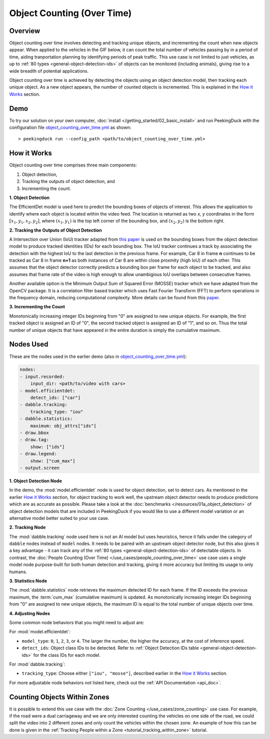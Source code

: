 ***************************
Object Counting (Over Time)
***************************

Overview
========

Object counting over time involves detecting and tracking unique objects, and incrementing the
count when new objects appear. When applied to the vehicles in the GIF below, it can count the
total number of vehicles passing by in a period of time, aiding tranportation planning by
identifying periods of peak traffic. This use case is not limited to just vehicles, as up to
:ref:`80 types <general-object-detection-ids>` of objects can be monitored (including animals),
giving rise to a wide breadth of potential applications.

.. image:: /assets/use_cases/object_counting_over_time.gif
   :class: no-scaled-link
   :width: 50 %

.. seealso::

   While it is also possible to count people over time with this use case, more accurate results
   can be obtained by using the 
   :doc:`People Counting (Over Time) </use_cases/people_counting_over_time>` use case.

.. seealso::

   If it is only required to count the objects at the present moment, the simplier
   :doc:`Object Counting (Present) </use_cases/object_counting_present>` use case without requiring
   object tracking would be more suitable.

Object counting over time is achieved by detecting the objects using an object detection model,
then tracking each unique object. As a new object appears, the number of counted objects is
incremented. This is explained in the `How it Works`_ section.

Demo
====

.. |pipeline_config| replace:: object_counting_over_time.yml
.. _pipeline_config: https://github.com/aimakerspace/PeekingDuck/blob/docs-v1.2/use_cases/object_counting_over_time.yml

To try our solution on your own computer, :doc:`install </getting_started/02_basic_install>` and run
PeekingDuck with the configuration file |pipeline_config|_ as shown:

.. parsed-literal::

    > peekingduck run --config_path <path/to/\ |pipeline_config|\ >

How it Works
============

Object counting over time comprises three main components:

#. Object detection,
#. Tracking the outputs of object detection, and
#. Incrementing the count.

**1. Object Detection**

The EfficientDet model is used here to predict the bounding boxes of objects of interest. This
allows the application to identify where each object is located within the video feed. The location
is returned as two `x, y` coordinates in the form :math:`[x_1, y_1, x_2, y_2]`, where
:math:`(x_1, y_1)` is the top left corner of the bounding box, and :math:`(x_2, y_2)` is the bottom
right.

.. image:: /assets/use_cases/yolo_demo.gif
   :class: no-scaled-link
   :width: 50 %

**2. Tracking the Outputs of Object Detection**

A Intersection over Union (IoU) tracker adapted from 
`this paper <http://elvera.nue.tu-berlin.de/files/1517Bochinski2017.pdf>`_ is used on the bounding
boxes from the object detection model to produce tracked identities (IDs) for each bounding box. 
The IoU tracker continues a track by associating the
detection with the highest IoU to the last detection in the previous frame. For example, Car 8 in
frame **n** continues to be tracked as Car 8 in frame **n+1** as both instances of Car 8 are within
close proxmity (high IoU) of each other. This assumes that the object detector correctly predicts a
bounding box per frame for each object to be tracked, and also assumes that frame rate of the video
is high enough to allow unambigious IoU overlaps between consecutive frames.

Another available option is the Minimum Output Sum of Squared Error (MOSSE) tracker which we have
adapted from the OpenCV package. It is a correlation filter based tracker which uses Fast Fourier
Transform (FFT) to perform operations in the frequency domain, reducing computational complexity.
More details can be found from this
`paper <https://www.cs.colostate.edu/~draper/papers/bolme_cvpr10.pdf>`_.

**3. Incrementing the Count**

Monotonically increasing integer IDs beginning from "0" are assigned to new unique objects. For
example, the first tracked object is assigned an ID of "0", the second tracked object is assigned
an ID of "1", and so on. Thus the total number of unique objects that have appeared in the entire
duration is simply the cumulative maximum.


Nodes Used
==========

These are the nodes used in the earlier demo (also in |pipeline_config|_):

.. code-block:: yaml

   nodes:
   - input.recorded:
       input_dir: <path/to/video with cars>
   - model.efficientdet:
       detect_ids: ["car"]
   - dabble.tracking:
       tracking_type: "iou"
   - dabble.statistics:
       maximum: obj_attrs["ids"]
   - draw.bbox
   - draw.tag:
       show: ["ids"]
   - draw.legend:
       show: ["cum_max"]
   - output.screen

**1. Object Detection Node**

In the demo, the :mod:`model.efficientdet` node is used for object detection, set to detect cars.
As mentioned in the earlier `How it Works`_ section, for object tracking to work well, the upstream
object detector needs to produce predictions which are as accurate as possible. Please
take a look at the :doc:`benchmarks </resources/01a_object_detection>` of object detection models
that are included in PeekingDuck if you would like to use a different model variation or an
alternative model better suited to your use case.

**2. Tracking Node**

The :mod:`dabble.tracking` node used here is not an AI model but uses heuristics, hence it falls
under the category of ``dabble`` nodes instead of ``model`` nodes. It needs to be paired with an
upstream object detector node, but this also gives it a key advantage - it can track any of the 
:ref:`80 types <general-object-detection-ids>` of detectable objects. In contrast,
the :doc:`People Counting (Over Time) </use_cases/people_counting_over_time>` use case uses a single
model node purpose-built for both human detection and tracking, giving it more accuracy but limiting
its usage to only humans.

**3. Statistics Node**

The :mod:`dabble.statistics` node retrieves the maximum detected ID for each frame. If the ID
exceeds the previous maximum, the :term:`cum_max` (cumulative maximum) is updated. As monotonically
increasing integer IDs beginning from "0" are assigned to new unique objects, the maximum ID is
equal to the total number of unique objects over time. 

**4. Adjusting Nodes**

Some common node behaviors that you might need to adjust are:

For :mod:`model.efficientdet`:

* ``model_type``: ``0``, ``1``, ``2``, ``3``, or ``4``. The larger the number, the higher the
  accuracy, at the cost of inference speed.
* ``detect_ids``: Object class IDs to be detected. 
  Refer to :ref:`Object Detection IDs table <general-object-detection-ids>` for the class IDs for
  each model.

For :mod:`dabble.tracking`:

* ``tracking_type``: Choose either ``["iou", "mosse"]``, described earlier in the `How it Works`_ 
  section.

For more adjustable node behaviors not listed here, check out the :ref:`API Documentation <api_doc>`.


Counting Objects Within Zones
=============================

It is possible to extend this use case with the :doc:`Zone Counting </use_cases/zone_counting>`
use case. For example, if the road were a dual carriageway and we are only interested counting the
vehicles on one side of the road, we could split the video into 2 different zones and only count
the vehicles within the chosen zone. An example of how this can be done is given in the 
:ref:`Tracking People within a Zone <tutorial_tracking_within_zone>` tutorial.